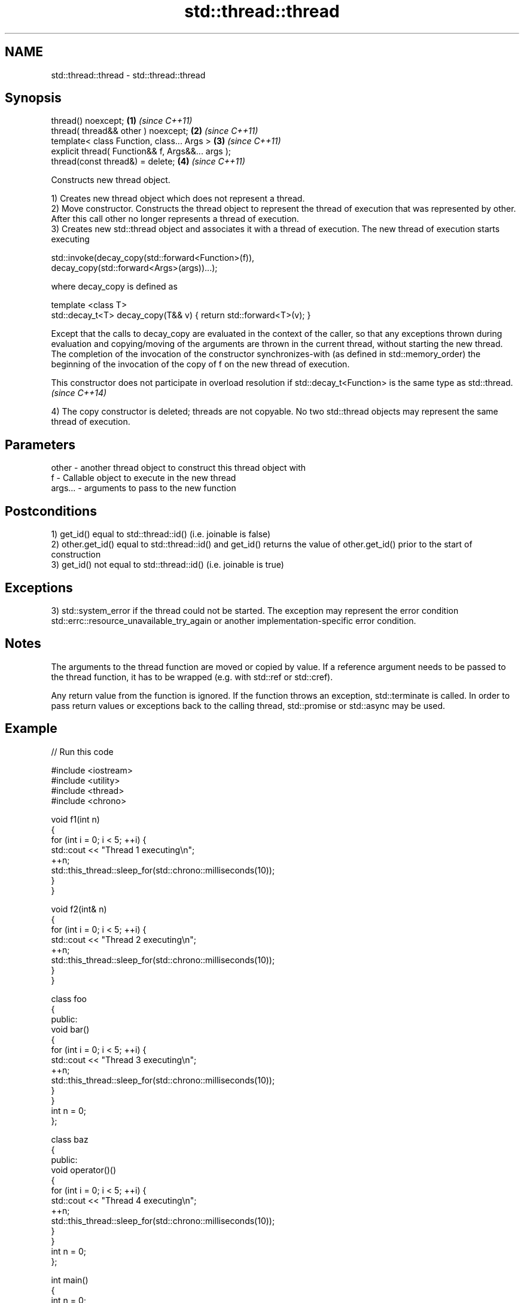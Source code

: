 .TH std::thread::thread 3 "2020.03.24" "http://cppreference.com" "C++ Standard Libary"
.SH NAME
std::thread::thread \- std::thread::thread

.SH Synopsis
   thread() noexcept;                               \fB(1)\fP \fI(since C++11)\fP
   thread( thread&& other ) noexcept;               \fB(2)\fP \fI(since C++11)\fP
   template< class Function, class... Args >        \fB(3)\fP \fI(since C++11)\fP
   explicit thread( Function&& f, Args&&... args );
   thread(const thread&) = delete;                  \fB(4)\fP \fI(since C++11)\fP

   Constructs new thread object.

   1) Creates new thread object which does not represent a thread.
   2) Move constructor. Constructs the thread object to represent the thread of execution that was represented by other. After this call other no longer represents a thread of execution.
   3) Creates new std::thread object and associates it with a thread of execution. The new thread of execution starts executing

 std::invoke(decay_copy(std::forward<Function>(f)),
             decay_copy(std::forward<Args>(args))...);

   where decay_copy is defined as

 template <class T>
 std::decay_t<T> decay_copy(T&& v) { return std::forward<T>(v); }

   Except that the calls to decay_copy are evaluated in the context of the caller, so that any exceptions thrown during evaluation and copying/moving of the arguments are thrown in the current thread, without starting the new thread.
   The completion of the invocation of the constructor synchronizes-with (as defined in std::memory_order) the beginning of the invocation of the copy of f on the new thread of execution.

   This constructor does not participate in overload resolution if std::decay_t<Function> is the same type as std::thread. \fI(since C++14)\fP

   4) The copy constructor is deleted; threads are not copyable. No two std::thread objects may represent the same thread of execution.

.SH Parameters

   other   - another thread object to construct this thread object with
   f       - Callable object to execute in the new thread
   args... - arguments to pass to the new function

.SH Postconditions

   1) get_id() equal to std::thread::id() (i.e. joinable is false)
   2) other.get_id() equal to std::thread::id() and get_id() returns the value of other.get_id() prior to the start of construction
   3) get_id() not equal to std::thread::id() (i.e. joinable is true)

.SH Exceptions

   3) std::system_error if the thread could not be started. The exception may represent the error condition std::errc::resource_unavailable_try_again or another implementation-specific error condition.

.SH Notes

   The arguments to the thread function are moved or copied by value. If a reference argument needs to be passed to the thread function, it has to be wrapped (e.g. with std::ref or std::cref).

   Any return value from the function is ignored. If the function throws an exception, std::terminate is called. In order to pass return values or exceptions back to the calling thread, std::promise or std::async may be used.

.SH Example

   
// Run this code

 #include <iostream>
 #include <utility>
 #include <thread>
 #include <chrono>

 void f1(int n)
 {
     for (int i = 0; i < 5; ++i) {
         std::cout << "Thread 1 executing\\n";
         ++n;
         std::this_thread::sleep_for(std::chrono::milliseconds(10));
     }
 }

 void f2(int& n)
 {
     for (int i = 0; i < 5; ++i) {
         std::cout << "Thread 2 executing\\n";
         ++n;
         std::this_thread::sleep_for(std::chrono::milliseconds(10));
     }
 }

 class foo
 {
 public:
     void bar()
     {
         for (int i = 0; i < 5; ++i) {
             std::cout << "Thread 3 executing\\n";
             ++n;
             std::this_thread::sleep_for(std::chrono::milliseconds(10));
         }
     }
     int n = 0;
 };

 class baz
 {
 public:
     void operator()()
     {
         for (int i = 0; i < 5; ++i) {
             std::cout << "Thread 4 executing\\n";
             ++n;
             std::this_thread::sleep_for(std::chrono::milliseconds(10));
         }
     }
     int n = 0;
 };

 int main()
 {
     int n = 0;
     foo f;
     baz b;
     std::thread t1; // t1 is not a thread
     std::thread t2(f1, n + 1); // pass by value
     std::thread t3(f2, std::ref(n)); // pass by reference
     std::thread t4(std::move(t3)); // t4 is now running f2(). t3 is no longer a thread
     std::thread t5(&foo::bar, &f); // t5 runs foo::bar() on object f
     std::thread t6(b); // t6 runs baz::operator() on object b
     t2.join();
     t4.join();
     t5.join();
     t6.join();
     std::cout << "Final value of n is " << n << '\\n';
     std::cout << "Final value of foo::n is " << f.n << '\\n';
 }

.SH Possible output:

 Thread 1 executing
 Thread 2 executing
 Thread 3 executing
 Thread 4 executing
 Thread 3 executing
 Thread 1 executing
 Thread 2 executing
 Thread 4 executing
 Thread 2 executing
 Thread 3 executing
 Thread 1 executing
 Thread 4 executing
 Thread 3 executing
 Thread 2 executing
 Thread 1 executing
 Thread 4 executing
 Thread 3 executing
 Thread 1 executing
 Thread 2 executing
 Thread 4 executing
 Final value of n is 5
 Final value of foo::n is 5

.SH References

     * C++11 standard (ISO/IEC 14882:2011):

              * 30.3.1.2 thread constructors [thread.thread.constr]

.SH See also

